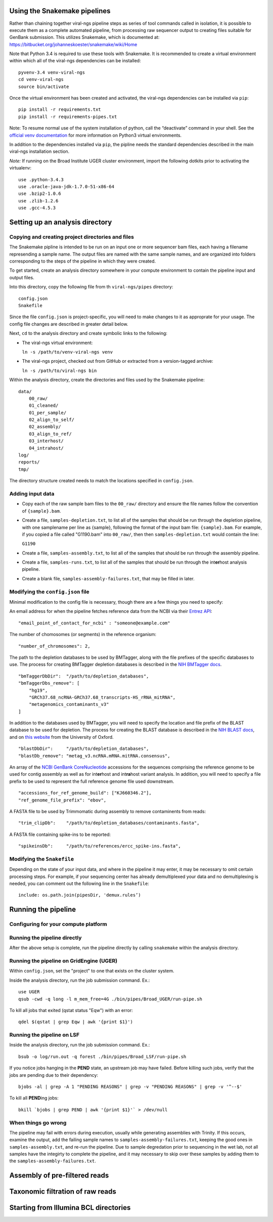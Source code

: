 Using the Snakemake pipelines
=============================

Rather than chaining together viral-ngs pipeline steps as series of tool
commands called in isolation, it is possible to execute them as a
complete automated pipeline, from processing raw sequencer output to
creating files suitable for GenBank submission. This utilizes Snakemake,
which is documented at:
https://bitbucket.org/johanneskoester/snakemake/wiki/Home

Note that Python 3.4 is required to use these tools with Snakemake. It
is recommended to create a virtual environment within which all of the
viral-ngs dependencies can be installed:

::

    pyvenv-3.4 venv-viral-ngs
    cd venv-viral-ngs
    source bin/activate

Once the virtual environment has been created and activated, the
viral-ngs dependencies can be installed via ``pip``:

::

    pip install -r requirements.txt
    pip install -r requirements-pipes.txt

Note: To resume normal use of the system installation of python, call
the “deactivate” command in your shell. See the `official venv
documentation <https://docs.python.org/3/library/venv.html>`__ for more
information on Python3 virtual environments.

In addition to the dependencies installed via ``pip``, the pipline needs
the standard dependencies described in the main viral-ngs installation
section.

*Note:* If running on the Broad Institute UGER cluster environment,
import the following dotkits prior to activating the virtualenv:

::

    use .python-3.4.3
    use .oracle-java-jdk-1.7.0-51-x86-64
    use .bzip2-1.0.6 
    use .zlib-1.2.6
    use .gcc-4.5.3

Setting up an analysis directory
================================

Copying and creating project directories and files
--------------------------------------------------

The Snakemake pipline is intended to be run on an input one or more
sequencer bam files, each having a filename represending a sample name.
The output files are named with the same sample names, and are organized
into folders corresponding to the steps of the pipeline in which they
were created.

To get started, create an analysis directory somewhere in your compute
environment to contain the pipeline input and output files.

Into this directory, copy the following file from th ``viral-ngs/pipes``
directory:

::

    config.json
    Snakefile

Since the file ``config.json`` is project-specific, you will need to
make changes to it as approprate for your usage. The config file changes
are described in greater detail below.

Next, ``cd`` to the analysis directory and create symbolic links to the
following:

-  The viral-ngs virtual environment:

   ``ln -s /path/to/venv-viral-ngs venv``

-  The viral-ngs project, checked out from GitHub or extracted from a
   version-tagged archive:

   ``ln -s /path/to/viral-ngs bin``

Within the analysis directory, create the directories and files used by
the Snakemake pipeline:

::

    data/
        00_raw/
        01_cleaned/
        01_per_sample/
        02_align_to_self/
        02_assembly/
        03_align_to_ref/
        03_interhost/
        04_intrahost/
    log/
    reports/
    tmp/

The directory structure created needs to match the locations specified
in ``config.json``.

Adding input data
-----------------

-  Copy each of the raw sample bam files to the ``00_raw/`` directory
   and ensure the file names follow the convention of ``{sample}.bam``.

-  Create a file, ``samples-depletion.txt``, to list all of the samples
   that should be run through the depletion pipeline, with one
   samplename per line as {sample}, following the format of the input
   bam file: ``{sample}.bam``. For example, if you copied a file called
   "G1190.bam" into ``00_raw/``, then then ``samples-depletion.txt``
   would contain the line:

   ``G1190``

-  Create a file, ``samples-assembly.txt``, to list all of the samples
   that should be run through the assembly pipeline.
-  Create a file, ``samples-runs.txt``, to list all of the samples that
   should be run through the int\ **er**\ host analysis pipeline.
-  Create a blank file, ``samples-assembly-failures.txt``, that may be
   filled in later.

Modifying the ``config.json`` file
----------------------------------

Minimal modification to the config file is necessary, though there are a
few things you need to specify:

An email address for when the pipeline fetches reference data from the
NCBI via their `Entrez
API <http://www.ncbi.nlm.nih.gov/books/NBK25501/>`__:

::

    "email_point_of_contact_for_ncbi" : "someone@example.com"

The number of chomosomes (or segments) in the reference organism:

::

    "number_of_chromosomes": 2,

The path to the depletion databases to be used by BMTagger, along with
the file prefixes of the specific databases to use. The process for
creating BMTagger depletion databases is described in the `NIH BMTagger
docs <ftp://ftp.ncbi.nih.gov/pub/agarwala/bmtagger/README.bmtagger.txt>`__.

::

    "bmTaggerDbDir":  "/path/to/depletion_databases",
    "bmTaggerDbs_remove": [
        "hg19",
        "GRCh37.68_ncRNA-GRCh37.68_transcripts-HS_rRNA_mitRNA",
        "metagenomics_contaminants_v3"
    ]

In addition to the databases used by BMTagger, you will need to specify
the location and file prefix of the BLAST database to be used for
depletion. The process for creating the BLAST database is described in
the `NIH BLAST
docs <ftp://ftp.ncbi.nih.gov/blast/documents/formatdb.html>`__, and on
`this
website <http://www.compbio.ox.ac.uk/analysis_tools/BLAST/formatdb.shtml>`__
from the University of Oxford.

::

    "blastDbDir":     "/path/to/depletion_databases",
    "blastDb_remove": "metag_v3.ncRNA.mRNA.mitRNA.consensus",

An array of the `NCBI GenBank
CoreNucleotide <http://www.ncbi.nlm.nih.gov/nuccore/>`__ accessions for
the sequences comprising the reference genome to be used for contig
assembly as well as for int\ **er**\ host and int\ **ra**\ host variant
analysis. In addition, you will need to specify a file prefix to be used
to represent the full reference genome file used downstream.

::

    "accessions_for_ref_genome_build": ["KJ660346.2"],
    "ref_genome_file_prefix": "ebov",

A FASTA file to be used by Trimmomatic during assembly to remove
contaminents from reads:

::

    "trim_clipDb":    "/path/to/depletion_databases/contaminants.fasta",

A FASTA file containing spike-ins to be reported:

::

    "spikeinsDb":     "/path/to/references/ercc_spike-ins.fasta",

Modifying the ``Snakefile``
---------------------------

Depending on the state of your input data, and where in the pipeline it
may enter, it may be necessary to omit certain processing steps. For
example, if your sequencing center has already demultiplexed your data
and no demultiplexing is needed, you can comment out the following line
in the ``Snakefile``:

::

    include: os.path.join(pipesDir, 'demux.rules’)

Running the pipeline
====================

Configuring for your compute platform
-------------------------------------

Running the pipeline directly
-----------------------------

After the above setup is complete, run the pipeline directly by calling
``snakemake`` within the analysis directory.

Running the pipeline on GridEngine (UGER)
-----------------------------------------

Within ``config.json``, set the "project" to one that exists on the
cluster system.

Inside the analysis directory, run the job submission command. Ex.:

::

    use UGER
    qsub -cwd -q long -l m_mem_free=4G ./bin/pipes/Broad_UGER/run-pipe.sh

To kill all jobs that exited (qstat status "Eqw") with an error:

::

    qdel $(qstat | grep Eqw | awk '{print $1}')

Running the pipeline on LSF
---------------------------

Inside the analysis directory, run the job submission command. Ex.:

::

    bsub -o log/run.out -q forest ./bin/pipes/Broad_LSF/run-pipe.sh

If you notice jobs hanging in the **PEND** state, an upstream job may
have failed. Before killing such jobs, verify that the jobs are pending
due to their dependency:

::

    bjobs -al | grep -A 1 "PENDING REASONS" | grep -v "PENDING REASONS" | grep -v '^--$'

To kill all **PEND**\ ing jobs:

::

    bkill `bjobs | grep PEND | awk '{print $1}'` > /dev/null

When things go wrong
--------------------

The pipeline may fail with errors during execution, usually while
generating assemblies with Trinity. If this occurs, examine the output,
add the failing sample names to ``samples-assembly-failures.txt``,
keeping the good ones in ``samples-assembly.txt``, and re-run the
pipeline. Due to sample degredation prior to sequencing in the wet lab,
not all samples have the integirty to complete the pipeline, and it may
necessary to skip over these samples by adding them to the
``samples-assembly-failures.txt``.

Assembly of pre-filtered reads
==============================

Taxonomic filtration of raw reads
=================================

Starting from Illumina BCL directories
======================================
